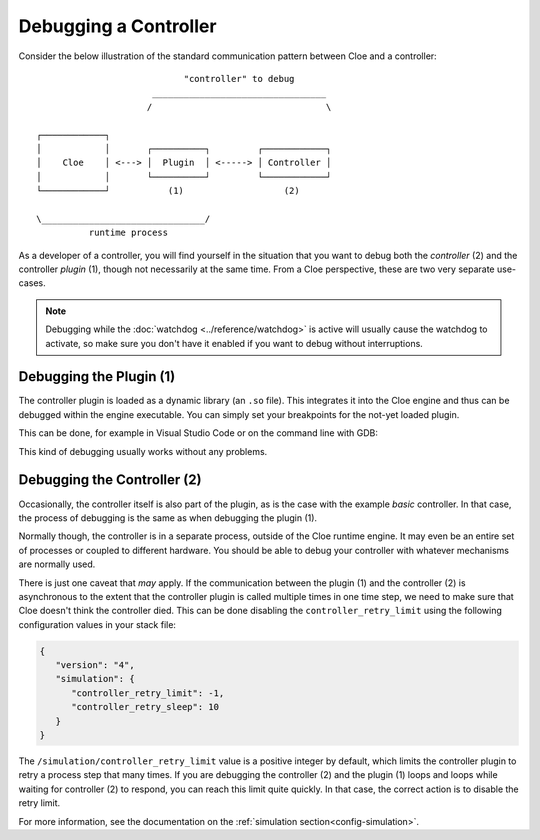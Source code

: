 Debugging a Controller
======================

Consider the below illustration of the standard communication pattern between
Cloe and a controller::

                               "controller" to debug
                         _________________________________
                        /                                 \

   ┌────────────┐
   │            │       ┌──────────┐         ┌────────────┐
   │    Cloe    │ <---> │  Plugin  │ <-----> │ Controller │
   │            │       └──────────┘         └────────────┘
   └────────────┘           (1)                   (2)

   \_______________________________/
             runtime process

As a developer of a controller, you will find yourself in the situation that
you want to debug both the *controller* (2) and the controller *plugin* (1),
though not necessarily at the same time. From a Cloe perspective, these are two
very separate use-cases.

.. note::
   Debugging while the :doc:`watchdog <../reference/watchdog>` is active will
   usually cause the watchdog to activate, so make sure you don't have it
   enabled if you want to debug without interruptions.

Debugging the Plugin (1)
------------------------

The controller plugin is loaded as a dynamic library (an ``.so`` file). This
integrates it into the Cloe engine and thus can be debugged within the engine
executable. You can simply set your breakpoints for the not-yet loaded plugin.

This can be done, for example in Visual Studio Code or on the command line with
GDB:

.. asciinema:: debugging-with-gdb.asc
   :preload: 1
   :idle-time-limit: 1

This kind of debugging usually works without any problems.

Debugging the Controller (2)
----------------------------

Occasionally, the controller itself is also part of the plugin, as is the
case with the example *basic* controller. In that case, the process of
debugging is the same as when debugging the plugin (1).

Normally though, the controller is in a separate process, outside of the Cloe
runtime engine. It may even be an entire set of processes or coupled to
different hardware. You should be able to debug your controller with whatever
mechanisms are normally used.

There is just one caveat that *may* apply. If the communication between the
plugin (1) and the controller (2) is asynchronous to the extent that the
controller plugin is called multiple times in one time step, we need to make
sure that Cloe doesn't think the controller died. This can be done disabling
the ``controller_retry_limit`` using the following configuration values in your
stack file:

.. code-block:: json

   {
      "version": "4",
      "simulation": {
         "controller_retry_limit": -1,
         "controller_retry_sleep": 10
      }
   }

The ``/simulation/controller_retry_limit`` value is a positive integer by
default, which limits the controller plugin to retry a process step that many
times. If you are debugging the controller (2) and the plugin (1) loops and
loops while waiting for controller (2) to respond, you can reach this limit
quite quickly. In that case, the correct action is to disable the retry limit.

For more information, see the documentation on the :ref:`simulation section<config-simulation>`.
